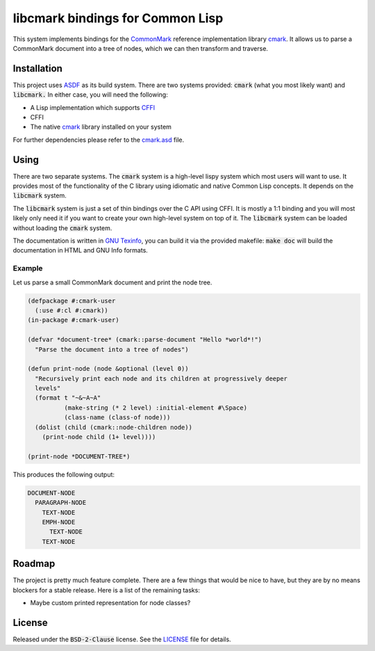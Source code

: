 .. default-role:: code

###################################
 libcmark bindings for Common Lisp
###################################

This system implements bindings for the CommonMark_ reference implementation
library cmark_. It allows us to parse a CommonMark document into a tree of
nodes, which we can then transform and traverse.


Installation
############

This project uses ASDF_ as its build system. There are two systems provided:
`cmark` (what you most likely want) and `libcmark.` In either case, you will
need the following:

- A Lisp implementation which supports CFFI_
- CFFI
- The native cmark_ library installed on your system

For further dependencies please refer to the `cmark.asd`_ file.


Using
#####

There are two separate systems. The `cmark` system is a high-level lispy system
which most users will want to use. It provides most of the functionality of the
C library using idiomatic and native Common Lisp concepts. It depends on the
`libcmark` system.

The `libcmark` system is just a set of thin bindings over the C API using CFFI.
It is mostly a 1:1 binding and you will most likely only need it if you want to
create your own high-level system on top of it. The `libcmark` system can be
loaded without loading the `cmark` system.

The documentation is written in `GNU Texinfo`_, you can build it via the
provided makefile: `make doc` will build the documentation in HTML and GNU Info
formats.

Example
=======

Let us parse a small CommonMark document and print the node tree.

.. code-block:: lisp

   (defpackage #:cmark-user
     (:use #:cl #:cmark))
   (in-package #:cmark-user)

   (defvar *document-tree* (cmark::parse-document "Hello *world*!")
     "Parse the document into a tree of nodes")

   (defun print-node (node &optional (level 0))
     "Recursively print each node and its children at progressively deeper
     levels"
     (format t "~&~A~A"
             (make-string (* 2 level) :initial-element #\Space)
             (class-name (class-of node)))
     (dolist (child (cmark::node-children node))
       (print-node child (1+ level))))

   (print-node *DOCUMENT-TREE*)

This produces the following output:

.. code-block::

   DOCUMENT-NODE
     PARAGRAPH-NODE
       TEXT-NODE
       EMPH-NODE
         TEXT-NODE
       TEXT-NODE


Roadmap
#######

The project is pretty much feature complete. There are a few things that would
be nice to have, but they are by no means blockers for a stable release. Here
is a list of the remaining tasks:

- Maybe custom printed representation for node classes?


License
#######

Released under the `BSD-2-Clause` license. See the LICENSE_ file for details.


.. ----------------------------------------------------------------------------
.. _CommonMark: https://commonmark.org/
.. _cmark: https://github.com/commonmark/cmark
.. _GNU Texinfo: https://www.gnu.org/software/texinfo/
.. _ASDF: https://asdf.common-lisp.dev/
.. _CFFI: https://cffi.common-lisp.dev/
.. _cmark.asd: cmark.asd
.. _LICENSE: LICENSE.txt

